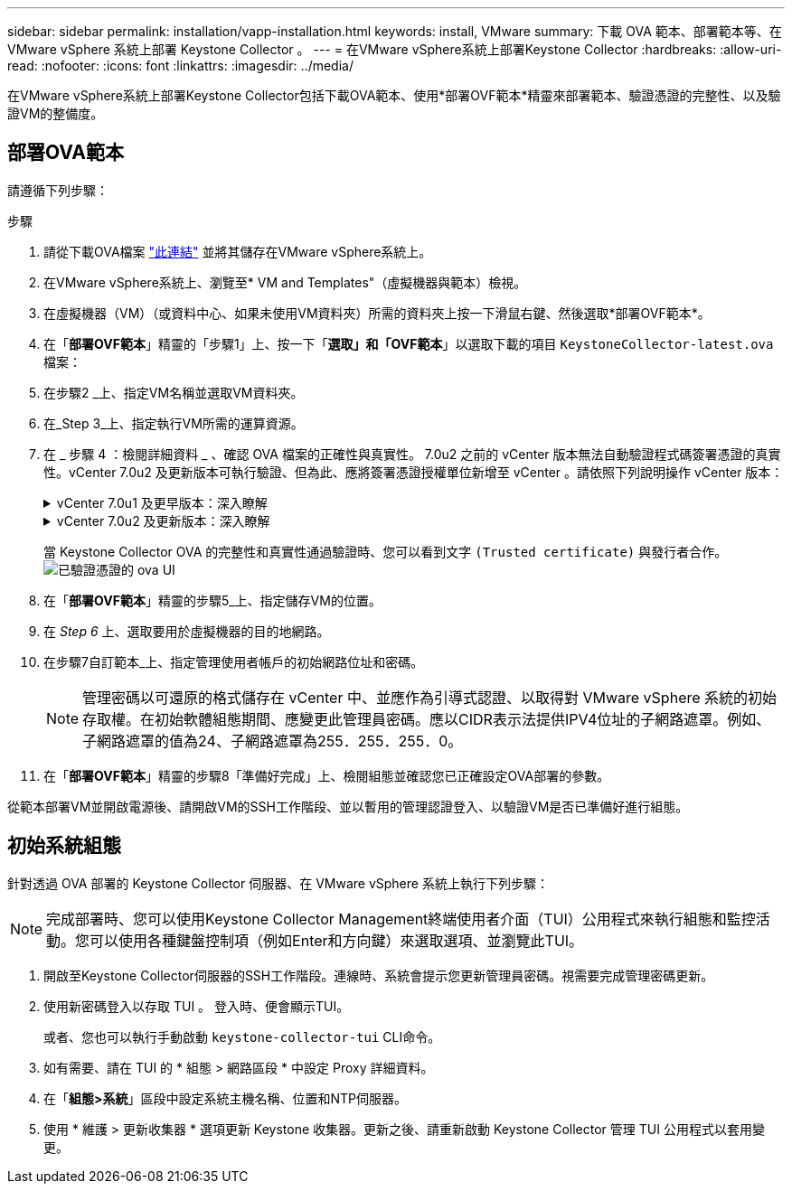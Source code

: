 ---
sidebar: sidebar 
permalink: installation/vapp-installation.html 
keywords: install, VMware 
summary: 下載 OVA 範本、部署範本等、在 VMware vSphere 系統上部署 Keystone Collector 。 
---
= 在VMware vSphere系統上部署Keystone Collector
:hardbreaks:
:allow-uri-read: 
:nofooter: 
:icons: font
:linkattrs: 
:imagesdir: ../media/


[role="lead"]
在VMware vSphere系統上部署Keystone Collector包括下載OVA範本、使用*部署OVF範本*精靈來部署範本、驗證憑證的完整性、以及驗證VM的整備度。



== 部署OVA範本

請遵循下列步驟：

.步驟
. 請從下載OVA檔案 https://keystone.netapp.com/downloads/KeystoneCollector-latest.ova["此連結"^] 並將其儲存在VMware vSphere系統上。
. 在VMware vSphere系統上、瀏覽至* VM and Templates"（虛擬機器與範本）檢視。
. 在虛擬機器（VM）（或資料中心、如果未使用VM資料夾）所需的資料夾上按一下滑鼠右鍵、然後選取*部署OVF範本*。
. 在「*部署OVF範本*」精靈的「步驟1」上、按一下「*選取」和「OVF範本*」以選取下載的項目 `KeystoneCollector-latest.ova` 檔案：
. 在步驟2 _上、指定VM名稱並選取VM資料夾。
. 在_Step 3_上、指定執行VM所需的運算資源。
. 在 _ 步驟 4 ：檢閱詳細資料 _ 、確認 OVA 檔案的正確性與真實性。
7.0u2 之前的 vCenter 版本無法自動驗證程式碼簽署憑證的真實性。vCenter 7.0u2 及更新版本可執行驗證、但為此、應將簽署憑證授權單位新增至 vCenter 。請依照下列說明操作 vCenter 版本：
+
.vCenter 7.0u1 及更早版本：深入瞭解
[%collapsible]
====
vCenter 會驗證 OVA 檔案內容的完整性、並為 OVA 檔案中的檔案提供有效的程式碼簽署摘要。不過、它並不會驗證程式碼簽署憑證的真僞。若要驗證完整性、您應該下載完整的簽署摘要憑證、並對照Keystone發佈的公開憑證進行驗證。

.. 按一下*出版者*連結、即可下載完整的簽署摘要憑證。
.. 從下載 _Keystone Billing _ 公開憑證 https://keystone.netapp.com/downloads/OVA-SSL-NetApp-Keystone-20221101.pem["此連結"^]。
.. 使用OpenSSL驗證OVA簽署憑證的驗證是否為公開憑證：
`openssl verify -CAfile OVA-SSL-NetApp-Keystone-20221101.pem keystone-collector.cert`


====
+
.vCenter 7.0u2 及更新版本：深入瞭解
[%collapsible]
====
7.0u2 及更新版本的 vCenter 可在提供有效的程式碼簽署摘要時、驗證 OVA 檔案內容的完整性及程式碼簽署憑證的真實性。vCenter 根信任存放區僅包含 VMware 憑證。NetApp 使用 Entrust 做為認證機構、而這些憑證必須新增至 vCenter 信任存放區。

.. 從 Entrust 下載程式碼簽署 CA 憑證 https://web.entrust.com/subca-certificates/OVCS2-CSBR1-crosscert.cer["請按這裡"^]。
.. 請遵循中的步驟 `Resolution` 本知識庫（ KB ）文章的一節： https://kb.vmware.com/s/article/84240[]。


====
+
當 Keystone Collector OVA 的完整性和真實性通過驗證時、您可以看到文字 `(Trusted certificate)` 與發行者合作。
image:ova-deploy.png["已驗證憑證的 ova UI"]

. 在「*部署OVF範本*」精靈的步驟5_上、指定儲存VM的位置。
. 在 _Step 6_ 上、選取要用於虛擬機器的目的地網路。
. 在步驟7自訂範本_上、指定管理使用者帳戶的初始網路位址和密碼。
+

NOTE: 管理密碼以可還原的格式儲存在 vCenter 中、並應作為引導式認證、以取得對 VMware vSphere 系統的初始存取權。在初始軟體組態期間、應變更此管理員密碼。應以CIDR表示法提供IPV4位址的子網路遮罩。例如、子網路遮罩的值為24、子網路遮罩為255．255．255．0。

. 在「*部署OVF範本*」精靈的步驟8「準備好完成」上、檢閱組態並確認您已正確設定OVA部署的參數。


從範本部署VM並開啟電源後、請開啟VM的SSH工作階段、並以暫用的管理認證登入、以驗證VM是否已準備好進行組態。



== 初始系統組態

針對透過 OVA 部署的 Keystone Collector 伺服器、在 VMware vSphere 系統上執行下列步驟：


NOTE: 完成部署時、您可以使用Keystone Collector Management終端使用者介面（TUI）公用程式來執行組態和監控活動。您可以使用各種鍵盤控制項（例如Enter和方向鍵）來選取選項、並瀏覽此TUI。

. 開啟至Keystone Collector伺服器的SSH工作階段。連線時、系統會提示您更新管理員密碼。視需要完成管理密碼更新。
. 使用新密碼登入以存取 TUI 。  登入時、便會顯示TUI。
+
或者、您也可以執行手動啟動 `keystone-collector-tui` CLI命令。

. 如有需要、請在 TUI 的 * 組態 > 網路區段 * 中設定 Proxy 詳細資料。
. 在「*組態>系統*」區段中設定系統主機名稱、位置和NTP伺服器。
. 使用 * 維護 > 更新收集器 * 選項更新 Keystone 收集器。更新之後、請重新啟動 Keystone Collector 管理 TUI 公用程式以套用變更。

